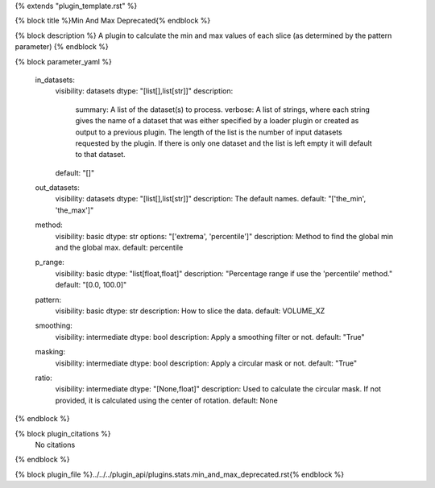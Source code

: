 {% extends "plugin_template.rst" %}

{% block title %}Min And Max Deprecated{% endblock %}

{% block description %}
A plugin to calculate the min and max values of each slice (as determined by the pattern parameter) 
{% endblock %}

{% block parameter_yaml %}

        in_datasets:
            visibility: datasets
            dtype: "[list[],list[str]]"
            description: 
                summary: A list of the dataset(s) to process.
                verbose: A list of strings, where each string gives the name of a dataset that was either specified by a loader plugin or created as output to a previous plugin.  The length of the list is the number of input datasets requested by the plugin.  If there is only one dataset and the list is left empty it will default to that dataset.
            default: "[]"
        
        out_datasets:
            visibility: datasets
            dtype: "[list[],list[str]]"
            description: The default names.
            default: "['the_min', 'the_max']"
        
        method:
            visibility: basic
            dtype: str
            options: "['extrema', 'percentile']"
            description: Method to find the global min and the global max.
            default: percentile
        
        p_range:
            visibility: basic
            dtype: "list[float,float]"
            description: "Percentage range if use the 'percentile' method."
            default: "[0.0, 100.0]"
        
        pattern:
            visibility: basic
            dtype: str
            description: How to slice the data.
            default: VOLUME_XZ
        
        smoothing:
            visibility: intermediate
            dtype: bool
            description: Apply a smoothing filter or not.
            default: "True"
        
        masking:
            visibility: intermediate
            dtype: bool
            description: Apply a circular mask or not.
            default: "True"
        
        ratio:
            visibility: intermediate
            dtype: "[None,float]"
            description: Used to calculate the circular mask. If not provided, it is calculated using the center of rotation.
            default: None
        
{% endblock %}

{% block plugin_citations %}
    No citations
{% endblock %}

{% block plugin_file %}../../../plugin_api/plugins.stats.min_and_max_deprecated.rst{% endblock %}
